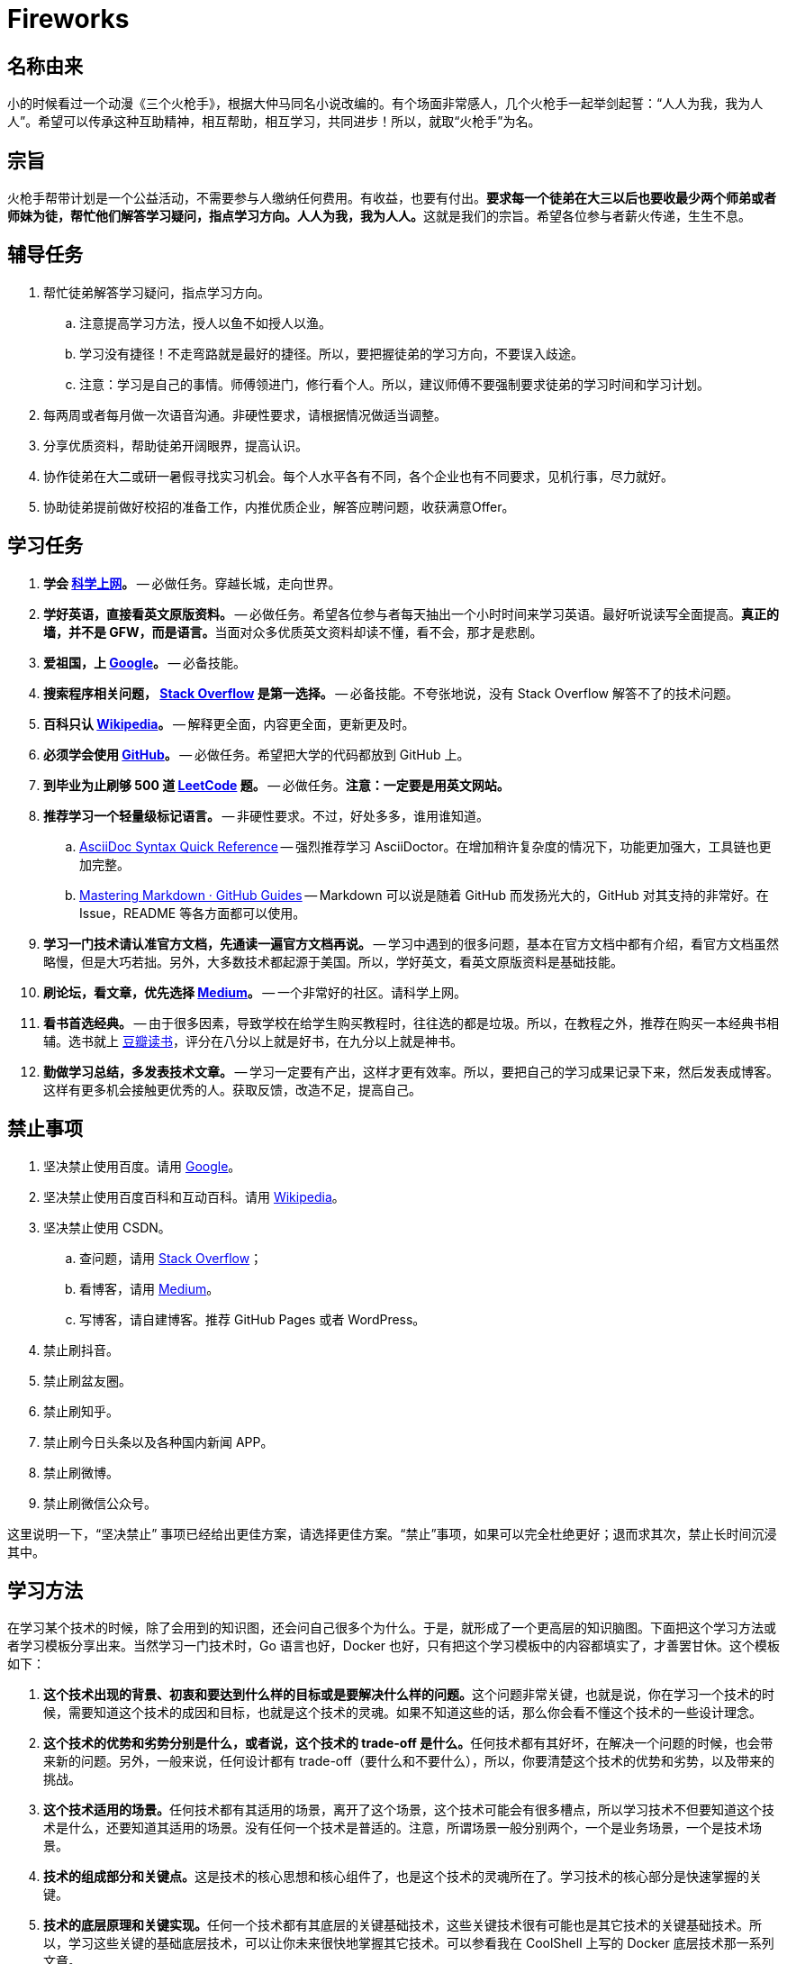 = Fireworks

== 名称由来

小的时候看过一个动漫《三个火枪手》，根据大仲马同名小说改编的。有个场面非常感人，几个火枪手一起举剑起誓：“人人为我，我为人人”。希望可以传承这种互助精神，相互帮助，相互学习，共同进步！所以，就取“火枪手”为名。

== 宗旨

火枪手帮带计划是一个公益活动，不需要参与人缴纳任何费用。有收益，也要有付出。**要求每一个徒弟在大三以后也要收最少两个师弟或者师妹为徒，帮忙他们解答学习疑问，指点学习方向。人人为我，我为人人。**这就是我们的宗旨。希望各位参与者薪火传递，生生不息。

== 辅导任务

. 帮忙徒弟解答学习疑问，指点学习方向。
.. 注意提高学习方法，授人以鱼不如授人以渔。
.. 学习没有捷径！不走弯路就是最好的捷径。所以，要把握徒弟的学习方向，不要误入歧途。
.. 注意：学习是自己的事情。师傅领进门，修行看个人。所以，建议师傅不要强制要求徒弟的学习时间和学习计划。
. 每两周或者每月做一次语音沟通。非硬性要求，请根据情况做适当调整。
. 分享优质资料，帮助徒弟开阔眼界，提高认识。
. 协作徒弟在大二或研一暑假寻找实习机会。每个人水平各有不同，各个企业也有不同要求，见机行事，尽力就好。
. 协助徒弟提前做好校招的准备工作，内推优质企业，解答应聘问题，收获满意Offer。

== 学习任务

. **学会 https://haoel.github.io/[科学上网]。** -- 必做任务。穿越长城，走向世界。
. **学好英语，直接看英文原版资料。** -- 必做任务。希望各位参与者每天抽出一个小时时间来学习英语。最好听说读写全面提高。**真正的墙，并不是 GFW，而是语言。**当面对众多优质英文资料却读不懂，看不会，那才是悲剧。
. **爱祖国，上 https://www.google.com/[Google]。** -- 必备技能。
. **搜索程序相关问题， https://stackoverflow.com/[Stack Overflow] 是第一选择。** -- 必备技能。不夸张地说，没有 Stack Overflow 解答不了的技术问题。
. **百科只认 https://en.wikipedia.org/[Wikipedia]。** -- 解释更全面，内容更全面，更新更及时。
. **必须学会使用 https://github.com/[GitHub]。** -- 必做任务。希望把大学的代码都放到 GitHub 上。
. **到毕业为止刷够 500 道 https://leetcode.com/problemset/all/[LeetCode] 题。** -- 必做任务。**注意：一定要是用英文网站。**
. **推荐学习一个轻量级标记语言。** -- 非硬性要求。不过，好处多多，谁用谁知道。
.. https://asciidoctor.org/docs/asciidoc-syntax-quick-reference/[AsciiDoc Syntax Quick Reference] -- 强烈推荐学习 AsciiDoctor。在增加稍许复杂度的情况下，功能更加强大，工具链也更加完整。
.. https://guides.github.com/features/mastering-markdown/[Mastering Markdown · GitHub Guides] -- Markdown 可以说是随着 GitHub 而发扬光大的，GitHub 对其支持的非常好。在 Issue，README 等各方面都可以使用。
. **学习一门技术请认准官方文档，先通读一遍官方文档再说。** -- 学习中遇到的很多问题，基本在官方文档中都有介绍，看官方文档虽然略慢，但是大巧若拙。另外，大多数技术都起源于美国。所以，学好英文，看英文原版资料是基础技能。
. **刷论坛，看文章，优先选择 https://medium.com/[Medium]。** -- 一个非常好的社区。请科学上网。
. **看书首选经典。** -- 由于很多因素，导致学校在给学生购买教程时，往往选的都是垃圾。所以，在教程之外，推荐在购买一本经典书相辅。选书就上 https://book.douban.com/[豆瓣读书]，评分在八分以上就是好书，在九分以上就是神书。
. **勤做学习总结，多发表技术文章。** -- 学习一定要有产出，这样才更有效率。所以，要把自己的学习成果记录下来，然后发表成博客。这样有更多机会接触更优秀的人。获取反馈，改造不足，提高自己。

== 禁止事项

. 坚决禁止使用百度。请用 https://www.google.com/[Google]。
. 坚决禁止使用百度百科和互动百科。请用 https://en.wikipedia.org/[Wikipedia]。
. 坚决禁止使用 CSDN。
.. 查问题，请用 https://stackoverflow.com/[Stack Overflow]；
.. 看博客，请用 https://medium.com/[Medium]。
.. 写博客，请自建博客。推荐 GitHub Pages 或者 WordPress。
. 禁止刷抖音。
. 禁止刷盆友圈。
. 禁止刷知乎。
. 禁止刷今日头条以及各种国内新闻 APP。
. 禁止刷微博。
. 禁止刷微信公众号。

这里说明一下，“坚决禁止” 事项已经给出更佳方案，请选择更佳方案。“禁止”事项，如果可以完全杜绝更好；退而求其次，禁止长时间沉浸其中。

== 学习方法

在学习某个技术的时候，除了会用到的知识图，还会问自己很多个为什么。于是，就形成了一个更高层的知识脑图。下面把这个学习方法或者学习模板分享出来。当然学习一门技术时，Go 语言也好，Docker 也好，只有把这个学习模板中的内容都填实了，才善罢甘休。这个模板如下：

. **这个技术出现的背景、初衷和要达到什么样的目标或是要解决什么样的问题。**这个问题非常关键，也就是说，你在学习一个技术的时候，需要知道这个技术的成因和目标，也就是这个技术的灵魂。如果不知道这些的话，那么你会看不懂这个技术的一些设计理念。
. **这个技术的优势和劣势分别是什么，或者说，这个技术的 trade-off 是什么。**任何技术都有其好坏，在解决一个问题的时候，也会带来新的问题。另外，一般来说，任何设计都有 trade-off（要什么和不要什么），所以，你要清楚这个技术的优势和劣势，以及带来的挑战。
. **这个技术适用的场景。**任何技术都有其适用的场景，离开了这个场景，这个技术可能会有很多槽点，所以学习技术不但要知道这个技术是什么，还要知道其适用的场景。没有任何一个技术是普适的。注意，所谓场景一般分别两个，一个是业务场景，一个是技术场景。
. **技术的组成部分和关键点。**这是技术的核心思想和核心组件了，也是这个技术的灵魂所在了。学习技术的核心部分是快速掌握的关键。
. **技术的底层原理和关键实现。**任何一个技术都有其底层的关键基础技术，这些关键技术很有可能也是其它技术的关键基础技术。所以，学习这些关键的基础底层技术，可以让你未来很快地掌握其它技术。可以参看我在 CoolShell 上写的 Docker 底层技术那一系列文章。
. **已有的实现和它之间的对比。**一般来说，任何一个技术都会有不同的实现，不同的实现都会有不同的侧重。学习不同的实现，可以让你得到不同的想法和思路，对于开阔思维，深入细节是非常重要的。

基本上来说，如果按照上面所提的这 6 大点来学习一门技术，一定会学习到技术的精髓，而且学习的高度在一开始就超过很多人了。如果能这样坚持 2-3 年，相信一定会在某个领域成为炙手可热的佼佼者。

image::./images/the-pyramid-learning.png[The Pyramid Learning]

TIP: “学习方法”摘自 http://gk.link/a/1009i[左耳朵耗子的专栏“左耳听风”]。这是“极客时间”上含金量最高、干货最充足的专栏。强烈推荐购买。

== 附录

如有疑问、意见或者建议，请发 Issue 告知。（不保证回复时间。）